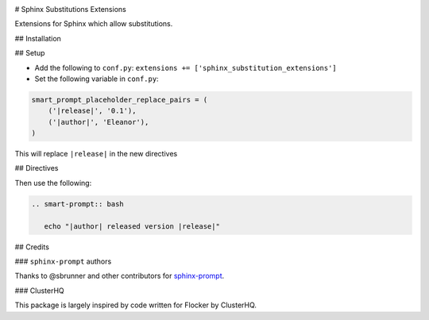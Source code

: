 |Build Status|

# Sphinx Substitutions Extensions

Extensions for Sphinx which allow substitutions.

## Installation

## Setup

* Add the following to ``conf.py``: ``extensions += ['sphinx_substitution_extensions']``

* Set the following variable in ``conf.py``:

.. code:: python

   smart_prompt_placeholder_replace_pairs = (
       ('|release|', '0.1'),
       ('|author|', 'Eleanor'),
   )

This will replace ``|release|`` in the new directives

## Directives

Then use the following:

.. code:: rst

   .. smart-prompt:: bash

      echo "|author| released version |release|"

## Credits

### ``sphinx-prompt`` authors

Thanks to @sbrunner and other contributors for `sphinx-prompt <https://github.com/sbrunner/sphinx-prompt>`_.

### ClusterHQ

This package is largely inspired by code written for Flocker by ClusterHQ.

.. |Build Status| image:: https://travis-ci.com/adamtheturtle/sphinx-substitution-extensions.svg?branch=master
    :target: https://travis-ci.com/adamtheturtle/sphinx-substitution-extensions
